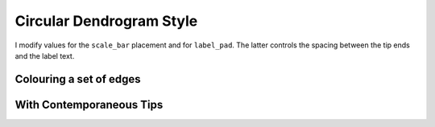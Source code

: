 .. jupyter-execute::
    :hide-code:

    import set_working_directory

Circular Dendrogram Style
=========================

I modify values for the ``scale_bar`` placement and for ``label_pad``. The latter controls the spacing between the tip ends and the label text.

.. jupyter-execute::

    from cogent3.app import io

    reader = io.load_json()

    ens_tree = reader("data/GN-tree.json")
    fig = ens_tree.get_figure("circular", width=600, height=600)
    fig.scale_bar = "top right"
    fig.label_pad = 0.1
    fig.show()

Colouring a set of edges
------------------------

.. jupyter-execute::

    fig.style_edges(
        "AfricanEl",
        tip2="Manatee",
        legendgroup="Afrotheria",
        line=dict(color="magenta", width=2),
    )
    fig.show(width=650, height=600)

With Contemporaneous Tips
-------------------------

.. jupyter-execute::

    fig.contemporaneous = True
    fig.label_pad = 0.3
    fig.show(width=650, height=600)

.. jupyter-execute::
    :hide-code:

    outpath = set_working_directory.get_thumbnail_dir() / "plot_tree-circular.png"

    fig.write(outpath)
